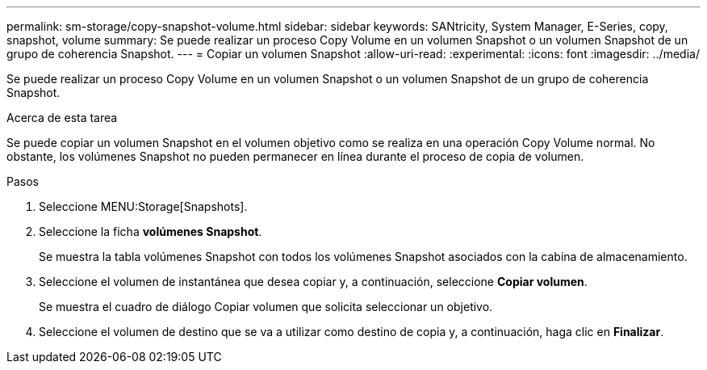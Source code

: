 ---
permalink: sm-storage/copy-snapshot-volume.html 
sidebar: sidebar 
keywords: SANtricity, System Manager, E-Series, copy, snapshot, volume 
summary: Se puede realizar un proceso Copy Volume en un volumen Snapshot o un volumen Snapshot de un grupo de coherencia Snapshot. 
---
= Copiar un volumen Snapshot
:allow-uri-read: 
:experimental: 
:icons: font
:imagesdir: ../media/


[role="lead"]
Se puede realizar un proceso Copy Volume en un volumen Snapshot o un volumen Snapshot de un grupo de coherencia Snapshot.

.Acerca de esta tarea
Se puede copiar un volumen Snapshot en el volumen objetivo como se realiza en una operación Copy Volume normal. No obstante, los volúmenes Snapshot no pueden permanecer en línea durante el proceso de copia de volumen.

.Pasos
. Seleccione MENU:Storage[Snapshots].
. Seleccione la ficha *volúmenes Snapshot*.
+
Se muestra la tabla volúmenes Snapshot con todos los volúmenes Snapshot asociados con la cabina de almacenamiento.

. Seleccione el volumen de instantánea que desea copiar y, a continuación, seleccione *Copiar volumen*.
+
Se muestra el cuadro de diálogo Copiar volumen que solicita seleccionar un objetivo.

. Seleccione el volumen de destino que se va a utilizar como destino de copia y, a continuación, haga clic en *Finalizar*.

